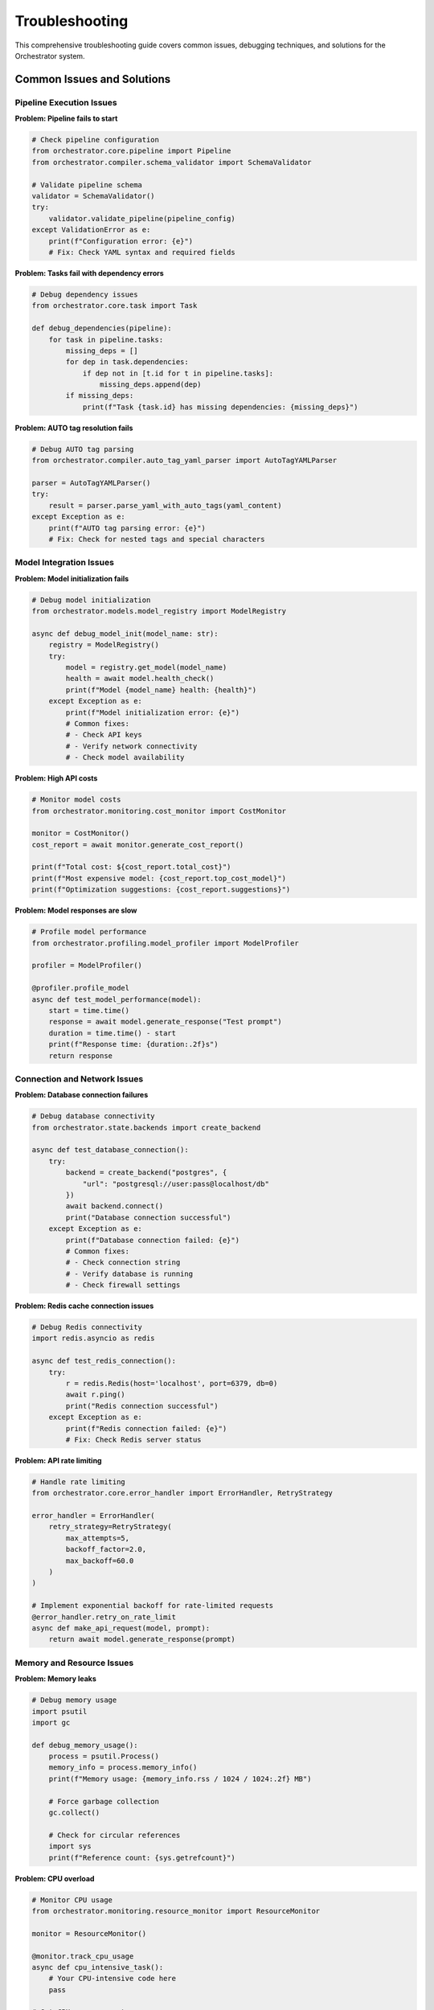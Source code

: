 Troubleshooting
================

This comprehensive troubleshooting guide covers common issues, debugging techniques, and solutions for the Orchestrator system.

Common Issues and Solutions
---------------------------

Pipeline Execution Issues
^^^^^^^^^^^^^^^^^^^^^^^^^^

**Problem: Pipeline fails to start**

.. code-block:: python

    # Check pipeline configuration
    from orchestrator.core.pipeline import Pipeline
    from orchestrator.compiler.schema_validator import SchemaValidator
    
    # Validate pipeline schema
    validator = SchemaValidator()
    try:
        validator.validate_pipeline(pipeline_config)
    except ValidationError as e:
        print(f"Configuration error: {e}")
        # Fix: Check YAML syntax and required fields

**Problem: Tasks fail with dependency errors**

.. code-block:: python

    # Debug dependency issues
    from orchestrator.core.task import Task
    
    def debug_dependencies(pipeline):
        for task in pipeline.tasks:
            missing_deps = []
            for dep in task.dependencies:
                if dep not in [t.id for t in pipeline.tasks]:
                    missing_deps.append(dep)
            if missing_deps:
                print(f"Task {task.id} has missing dependencies: {missing_deps}")

**Problem: AUTO tag resolution fails**

.. code-block:: python

    # Debug AUTO tag parsing
    from orchestrator.compiler.auto_tag_yaml_parser import AutoTagYAMLParser
    
    parser = AutoTagYAMLParser()
    try:
        result = parser.parse_yaml_with_auto_tags(yaml_content)
    except Exception as e:
        print(f"AUTO tag parsing error: {e}")
        # Fix: Check for nested tags and special characters

Model Integration Issues
^^^^^^^^^^^^^^^^^^^^^^^^

**Problem: Model initialization fails**

.. code-block:: python

    # Debug model initialization
    from orchestrator.models.model_registry import ModelRegistry
    
    async def debug_model_init(model_name: str):
        registry = ModelRegistry()
        try:
            model = registry.get_model(model_name)
            health = await model.health_check()
            print(f"Model {model_name} health: {health}")
        except Exception as e:
            print(f"Model initialization error: {e}")
            # Common fixes:
            # - Check API keys
            # - Verify network connectivity
            # - Check model availability

**Problem: High API costs**

.. code-block:: python

    # Monitor model costs
    from orchestrator.monitoring.cost_monitor import CostMonitor
    
    monitor = CostMonitor()
    cost_report = await monitor.generate_cost_report()
    
    print(f"Total cost: ${cost_report.total_cost}")
    print(f"Most expensive model: {cost_report.top_cost_model}")
    print(f"Optimization suggestions: {cost_report.suggestions}")

**Problem: Model responses are slow**

.. code-block:: python

    # Profile model performance
    from orchestrator.profiling.model_profiler import ModelProfiler
    
    profiler = ModelProfiler()
    
    @profiler.profile_model
    async def test_model_performance(model):
        start = time.time()
        response = await model.generate_response("Test prompt")
        duration = time.time() - start
        print(f"Response time: {duration:.2f}s")
        return response

Connection and Network Issues
^^^^^^^^^^^^^^^^^^^^^^^^^^^^^

**Problem: Database connection failures**

.. code-block:: python

    # Debug database connectivity
    from orchestrator.state.backends import create_backend
    
    async def test_database_connection():
        try:
            backend = create_backend("postgres", {
                "url": "postgresql://user:pass@localhost/db"
            })
            await backend.connect()
            print("Database connection successful")
        except Exception as e:
            print(f"Database connection failed: {e}")
            # Common fixes:
            # - Check connection string
            # - Verify database is running
            # - Check firewall settings

**Problem: Redis cache connection issues**

.. code-block:: python

    # Debug Redis connectivity
    import redis.asyncio as redis
    
    async def test_redis_connection():
        try:
            r = redis.Redis(host='localhost', port=6379, db=0)
            await r.ping()
            print("Redis connection successful")
        except Exception as e:
            print(f"Redis connection failed: {e}")
            # Fix: Check Redis server status

**Problem: API rate limiting**

.. code-block:: python

    # Handle rate limiting
    from orchestrator.core.error_handler import ErrorHandler, RetryStrategy
    
    error_handler = ErrorHandler(
        retry_strategy=RetryStrategy(
            max_attempts=5,
            backoff_factor=2.0,
            max_backoff=60.0
        )
    )
    
    # Implement exponential backoff for rate-limited requests
    @error_handler.retry_on_rate_limit
    async def make_api_request(model, prompt):
        return await model.generate_response(prompt)

Memory and Resource Issues
^^^^^^^^^^^^^^^^^^^^^^^^^^

**Problem: Memory leaks**

.. code-block:: python

    # Debug memory usage
    import psutil
    import gc
    
    def debug_memory_usage():
        process = psutil.Process()
        memory_info = process.memory_info()
        print(f"Memory usage: {memory_info.rss / 1024 / 1024:.2f} MB")
        
        # Force garbage collection
        gc.collect()
        
        # Check for circular references
        import sys
        print(f"Reference count: {sys.getrefcount}")

**Problem: CPU overload**

.. code-block:: python

    # Monitor CPU usage
    from orchestrator.monitoring.resource_monitor import ResourceMonitor
    
    monitor = ResourceMonitor()
    
    @monitor.track_cpu_usage
    async def cpu_intensive_task():
        # Your CPU-intensive code here
        pass
    
    # Get CPU usage report
    cpu_report = monitor.get_cpu_report()
    if cpu_report.usage > 0.8:
        print("High CPU usage detected")
        # Fix: Implement task throttling or scaling

**Problem: Disk space issues**

.. code-block:: python

    # Monitor disk usage
    import shutil
    
    def check_disk_space():
        total, used, free = shutil.disk_usage("/")
        print(f"Free disk space: {free // (2**30)} GB")
        
        if free < 1 * (2**30):  # Less than 1GB
            print("Low disk space warning")
            # Fix: Clean up old logs and checkpoints

Debugging Tools and Techniques
------------------------------

Logging Configuration
^^^^^^^^^^^^^^^^^^^^^

.. code-block:: python

    import logging
    from orchestrator.utils.logging import setup_logging
    
    # Configure detailed logging
    setup_logging(
        level=logging.DEBUG,
        format='%(asctime)s - %(name)s - %(levelname)s - %(message)s',
        handlers=[
            logging.FileHandler('orchestrator.log'),
            logging.StreamHandler()
        ]
    )
    
    # Add context to log messages
    logger = logging.getLogger(__name__)
    logger.info("Pipeline execution started", extra={
        "pipeline_id": pipeline.id,
        "user_id": user.id,
        "timestamp": datetime.utcnow()
    })

Health Check System
^^^^^^^^^^^^^^^^^^^

.. code-block:: python

    from orchestrator.monitoring.health_checker import HealthChecker
    
    # Comprehensive health checking
    health_checker = HealthChecker()
    
    async def run_health_checks():
        checks = {
            "database": await health_checker.check_database(),
            "cache": await health_checker.check_cache(),
            "models": await health_checker.check_models(),
            "api_endpoints": await health_checker.check_api_endpoints()
        }
        
        for component, status in checks.items():
            if not status.healthy:
                print(f"Health check failed for {component}: {status.error}")

Performance Profiling
^^^^^^^^^^^^^^^^^^^^^^

.. code-block:: python

    from orchestrator.profiling.profiler import Profiler
    
    # Profile pipeline execution
    profiler = Profiler()
    
    @profiler.profile_async
    async def debug_pipeline_performance(pipeline):
        start_time = time.time()
        
        # Execute pipeline with profiling
        result = await pipeline.execute()
        
        # Generate performance report
        report = profiler.generate_report()
        print(f"Execution time: {report.total_time}")
        print(f"Memory peak: {report.memory_peak}")
        print(f"Bottlenecks: {report.bottlenecks}")
        
        return result

Error Tracking and Alerting
----------------------------

Exception Monitoring
^^^^^^^^^^^^^^^^^^^^

.. code-block:: python

    from orchestrator.monitoring.exception_tracker import ExceptionTracker
    
    # Track and analyze exceptions
    tracker = ExceptionTracker()
    
    @tracker.track_exceptions
    async def monitored_function():
        try:
            # Your code here
            pass
        except Exception as e:
            tracker.record_exception(e, context={
                "function": "monitored_function",
                "user_id": user.id,
                "timestamp": datetime.utcnow()
            })
            raise

Alerting System
^^^^^^^^^^^^^^^

.. code-block:: python

    from orchestrator.monitoring.alerting import AlertManager
    
    # Configure alerts
    alert_manager = AlertManager()
    
    # Set up alert rules
    alert_manager.add_rule(
        name="high_error_rate",
        condition="error_rate > 0.05",
        action="send_email",
        recipients=["admin@example.com"]
    )
    
    alert_manager.add_rule(
        name="low_disk_space",
        condition="disk_free < 1GB",
        action="send_slack",
        channel="#ops"
    )

Pipeline Debugging
------------------

Step-by-Step Execution
^^^^^^^^^^^^^^^^^^^^^^^

.. code-block:: python

    from orchestrator.debugging.step_debugger import StepDebugger
    
    # Debug pipeline step by step
    debugger = StepDebugger()
    
    async def debug_pipeline_execution(pipeline):
        # Enable step-by-step debugging
        debugger.enable_step_mode()
        
        for task in pipeline.tasks:
            print(f"Executing task: {task.id}")
            
            # Set breakpoint
            await debugger.breakpoint(task.id)
            
            # Execute task
            result = await task.execute()
            
            # Inspect result
            print(f"Task result: {result}")
            
            # Continue or abort
            action = input("Continue? (y/n): ")
            if action.lower() == 'n':
                break

State Inspection
^^^^^^^^^^^^^^^^

.. code-block:: python

    from orchestrator.debugging.state_inspector import StateInspector
    
    # Inspect pipeline state
    inspector = StateInspector()
    
    async def inspect_pipeline_state(pipeline_id: str):
        state = await inspector.get_pipeline_state(pipeline_id)
        
        print(f"Pipeline status: {state.status}")
        print(f"Completed tasks: {len(state.completed_tasks)}")
        print(f"Failed tasks: {len(state.failed_tasks)}")
        print(f"Remaining tasks: {len(state.pending_tasks)}")
        
        # Inspect specific task
        if state.failed_tasks:
            failed_task = state.failed_tasks[0]
            print(f"Failed task error: {failed_task.error}")
            print(f"Failed task logs: {failed_task.logs}")

Common Error Patterns
---------------------

Configuration Errors
^^^^^^^^^^^^^^^^^^^^^

.. code-block:: yaml

    # Common YAML configuration errors
    
    # Error: Missing required fields
    pipeline:
      name: "research_pipeline"
      # Missing: tasks, version
    
    # Fix: Add required fields
    pipeline:
      name: "research_pipeline"
      version: "1.0"
      tasks:
        - id: "search"
          action: "web_search"

.. code-block:: python

    # Error: Invalid AUTO tag syntax
    yaml_content = """
    parameters:
      query: <AUTO>Search for: latest AI research</AUTO>  # Missing closing tag
    """
    
    # Fix: Properly close AUTO tags
    yaml_content = """
    parameters:
      query: <AUTO>Search for: latest AI research</AUTO>
    """

Runtime Errors
^^^^^^^^^^^^^^^

.. code-block:: python

    # Error: Model not found
    try:
        model = registry.get_model("nonexistent-model")
    except ModelNotFoundError:
        # Fix: Check available models
        available_models = registry.list_models()
        print(f"Available models: {available_models}")

    # Error: Task dependency cycle
    from orchestrator.core.dependency_resolver import DependencyResolver
    
    resolver = DependencyResolver()
    try:
        execution_order = resolver.resolve_dependencies(tasks)
    except CircularDependencyError as e:
        print(f"Circular dependency detected: {e.cycle}")
        # Fix: Remove circular dependencies

Performance Issues
^^^^^^^^^^^^^^^^^^

.. code-block:: python

    # Issue: Slow pipeline execution
    from orchestrator.profiling.performance_analyzer import PerformanceAnalyzer
    
    analyzer = PerformanceAnalyzer()
    
    async def analyze_slow_pipeline(pipeline):
        analysis = await analyzer.analyze_pipeline(pipeline)
        
        print(f"Bottlenecks: {analysis.bottlenecks}")
        print(f"Suggestions: {analysis.optimization_suggestions}")
        
        # Common fixes:
        # - Enable caching
        # - Parallelize independent tasks
        # - Optimize model selection

Monitoring and Alerting Setup
------------------------------

Metrics Collection
^^^^^^^^^^^^^^^^^^

.. code-block:: python

    from prometheus_client import Counter, Histogram, Gauge
    
    # Define metrics
    pipeline_executions = Counter('pipeline_executions_total', 'Total pipeline executions')
    execution_duration = Histogram('pipeline_execution_duration_seconds', 'Pipeline execution time')
    active_pipelines = Gauge('active_pipelines', 'Number of active pipelines')
    
    # Collect metrics
    @execution_duration.time()
    async def execute_pipeline_with_metrics(pipeline):
        pipeline_executions.inc()
        active_pipelines.inc()
        
        try:
            result = await pipeline.execute()
            return result
        finally:
            active_pipelines.dec()

Log Analysis
^^^^^^^^^^^^

.. code-block:: python

    from orchestrator.monitoring.log_analyzer import LogAnalyzer
    
    # Analyze logs for patterns
    analyzer = LogAnalyzer()
    
    # Find error patterns
    error_patterns = analyzer.find_error_patterns(
        log_file="orchestrator.log",
        time_window="1h"
    )
    
    for pattern in error_patterns:
        print(f"Error pattern: {pattern.message}")
        print(f"Frequency: {pattern.count}")
        print(f"First occurrence: {pattern.first_seen}")

Recovery Procedures
-------------------

Pipeline Recovery
^^^^^^^^^^^^^^^^^

.. code-block:: python

    from orchestrator.recovery.pipeline_recovery import PipelineRecovery
    
    # Recover failed pipeline
    recovery = PipelineRecovery()
    
    async def recover_failed_pipeline(pipeline_id: str):
        # Get latest checkpoint
        checkpoint = await recovery.get_latest_checkpoint(pipeline_id)
        
        # Restore pipeline state
        pipeline = await recovery.restore_pipeline(checkpoint)
        
        # Resume execution from last successful task
        await pipeline.resume_from_checkpoint()

Data Recovery
^^^^^^^^^^^^^

.. code-block:: python

    from orchestrator.recovery.data_recovery import DataRecovery
    
    # Recover lost data
    recovery = DataRecovery()
    
    async def recover_lost_data(backup_path: str):
        # Restore from backup
        await recovery.restore_from_backup(backup_path)
        
        # Verify data integrity
        integrity_check = await recovery.verify_data_integrity()
        
        if not integrity_check.passed:
            print(f"Data integrity issues: {integrity_check.issues}")

Emergency Procedures
--------------------

System Shutdown
^^^^^^^^^^^^^^^

.. code-block:: python

    from orchestrator.emergency.emergency_manager import EmergencyManager
    
    # Graceful shutdown
    emergency = EmergencyManager()
    
    async def emergency_shutdown():
        # Stop accepting new pipelines
        await emergency.stop_new_requests()
        
        # Wait for current pipelines to complete
        await emergency.wait_for_completion(timeout=300)
        
        # Force shutdown if needed
        if not emergency.all_pipelines_completed():
            await emergency.force_shutdown()

Disaster Recovery
^^^^^^^^^^^^^^^^^

.. code-block:: python

    from orchestrator.recovery.disaster_recovery import DisasterRecovery
    
    # Full system recovery
    recovery = DisasterRecovery()
    
    async def disaster_recovery():
        # Assess damage
        damage_assessment = await recovery.assess_system_damage()
        
        # Restore from backups
        await recovery.restore_database()
        await recovery.restore_configuration()
        
        # Verify system health
        health_check = await recovery.verify_system_health()
        
        if health_check.healthy:
            print("System recovery successful")
        else:
            print(f"Recovery issues: {health_check.issues}")

Best Practices for Troubleshooting
-----------------------------------

1. **Enable Comprehensive Logging**: Use structured logging with appropriate levels
2. **Implement Health Checks**: Monitor all system components continuously
3. **Use Metrics and Monitoring**: Track key performance indicators
4. **Set Up Alerting**: Get notified of issues before they become critical
5. **Document Issues**: Keep a record of common problems and solutions
6. **Test Recovery Procedures**: Regularly test backup and recovery processes
7. **Monitor Resource Usage**: Track CPU, memory, and disk usage
8. **Implement Circuit Breakers**: Prevent cascading failures
9. **Use Staging Environment**: Test changes in a non-production environment
10. **Keep Dependencies Updated**: Regularly update libraries and dependencies

This comprehensive troubleshooting guide should help you identify, diagnose, and resolve issues in your Orchestrator deployment effectively.
